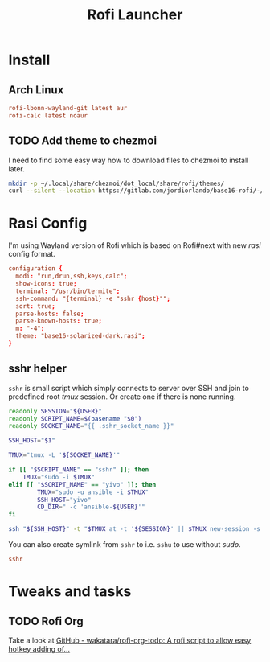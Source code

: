 #+TITLE: Rofi Launcher
#+PROPERTY: header-args:conf :comments no :tangle-mode (identity #o400) :mkdirp yes :tangle ~/.local/share/chezmoi/private_dot_config/rofi/config.rasi

* Install
** Arch Linux
#+begin_src conf :tangle etc/yupfiles/rofi.yup
rofi-lbonn-wayland-git latest aur
rofi-calc latest noaur
#+end_src

** TODO Add theme to chezmoi
I need to find some easy way how to download files to chezmoi to install later.

#+begin_src sh :results silent
mkdir -p ~/.local/share/chezmoi/dot_local/share/rofi/themes/
curl --silent --location https://gitlab.com/jordiorlando/base16-rofi/-/raw/master/themes/base16-solarized-dark.rasi > ~/.local/share/chezmoi/dot_local/share/rofi/themes/base16-solarized-dark.rasi
#+end_src

* Rasi Config
I'm using Wayland version of Rofi which is based on Rofi#next with new /rasi/
config format.

#+begin_src conf
configuration {
  modi: "run,drun,ssh,keys,calc";
  show-icons: true;
  terminal: "/usr/bin/termite";
  ssh-command: "{terminal} -e "sshr {host}"";
  sort: true;
  parse-hosts: false;
  parse-known-hosts: true;
  m: "-4";
  theme: "base16-solarized-dark.rasi";
}
#+end_src

** sshr helper
=sshr= is small script which simply connects to server over SSH and join to
predefined root //tmux// session. Or create one if there is none running.

#+begin_src sh :tangle ~/.local/share/chezmoi/bin/executable_sshr.tmpl :mkdirp yes :shebang #!/bin/bash
readonly SESSION="${USER}"
readonly SCRIPT_NAME=$(basename "$0")
readonly SOCKET_NAME="{{ .sshr_socket_name }}"

SSH_HOST="$1"

TMUX="tmux -L '${SOCKET_NAME}'"

if [[ "$SCRIPT_NAME" == "sshr" ]]; then
    TMUX="sudo -i $TMUX"
elif [[ "$SCRIPT_NAME" == "yivo" ]]; then
        TMUX="sudo -u ansible -i $TMUX"
        SSH_HOST="yivo"
        CD_DIR=" -c 'ansible-${USER}'"
fi

ssh "${SSH_HOST}" -t "$TMUX at -t '${SESSION}' || $TMUX new-session -s '${SESSION}' ${CD_DIR}"
#+end_src

You can also create symlink from =sshr= to i.e. =sshu= to use without /sudo/.

#+begin_src conf :tangle ~/.local/share/chezmoi/bin/symlink_sshu.tmpl :mkdirp yes
sshr
#+end_src

* Tweaks and tasks
** TODO Rofi Org
Take a look at [[https://github.com/wakatara/rofi-org-todo][GitHub - wakatara/rofi-org-todo: A rofi script to allow easy hotkey adding of...]]
